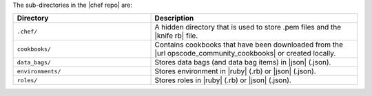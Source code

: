 .. The contents of this file are included in multiple topics.
.. This file should not be changed in a way that hinders its ability to appear in multiple documentation sets.


The sub-directories in the |chef repo| are:

.. list-table::
   :widths: 200 300
   :header-rows: 1

   * - Directory
     - Description
   * - ``.chef/``
     - A hidden directory that is used to store .pem files and the |knife rb| file.
   * - ``cookbooks/``
     - Contains cookbooks that have been downloaded from the |url opscode_community_cookbooks| or created locally.
   * - ``data_bags/``
     - Stores data bags (and data bag items) in |json| (.json).
   * - ``environments/``
     - Stores environment in |ruby| (.rb) or |json| (.json).
   * - ``roles/``
     - Stores roles in |ruby| (.rb) or |json| (.json).



